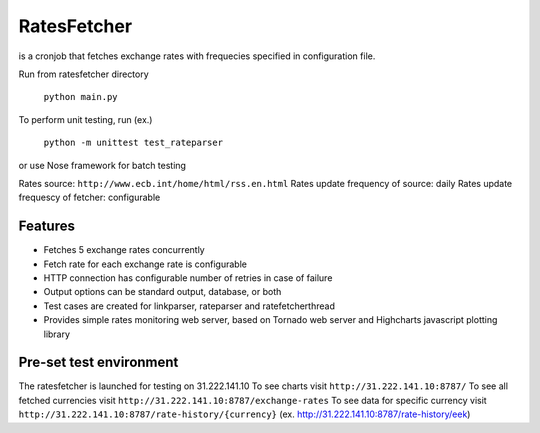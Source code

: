 RatesFetcher
============
is a cronjob that fetches exchange rates
with frequecies specified in configuration file.

Run from ratesfetcher directory
	
	``python main.py``

To perform unit testing, run (ex.)

	``python -m unittest test_rateparser``

or use Nose framework for batch testing
	
Rates source: ``http://www.ecb.int/home/html/rss.en.html``
Rates update frequency of source: daily
Rates update frequescy of fetcher: configurable

Features
--------
- Fetches 5 exchange rates concurrently
- Fetch rate for each exchange rate is configurable
- HTTP connection has configurable number of retries in case of failure
- Output options can be standard output, database, or both
- Test cases are created for linkparser, rateparser and ratefetcherthread
- Provides simple rates monitoring web server, based on Tornado web server and Highcharts javascript plotting library

Pre-set test environment
------------------------
The ratesfetcher is launched for testing on 31.222.141.10
To see charts visit ``http://31.222.141.10:8787/``
To see all fetched currencies visit ``http://31.222.141.10:8787/exchange-rates``
To see data for specific currency visit ``http://31.222.141.10:8787/rate-history/{currency}`` (ex. http://31.222.141.10:8787/rate-history/eek)
